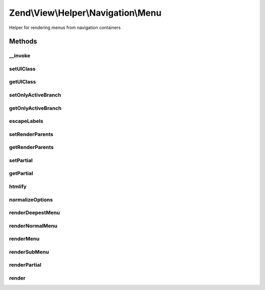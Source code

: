 .. View/Helper/Navigation/Menu.php generated using docpx on 01/30/13 03:32am


Zend\\View\\Helper\\Navigation\\Menu
====================================

Helper for rendering menus from navigation containers

Methods
+++++++

__invoke
--------

.. function:: __invoke()


    View helper entry point:
    Retrieves helper and optionally sets container to operate on

    :param AbstractContainer: [optional] container to operate on

    :rtype: Menu fluent interface, returns self



setUlClass
----------

.. function:: setUlClass()


    Sets CSS class to use for the first 'ul' element when rendering

    :param string: CSS class to set

    :rtype: Menu fluent interface, returns self



getUlClass
----------

.. function:: getUlClass()


    Returns CSS class to use for the first 'ul' element when rendering

    :rtype: string CSS class



setOnlyActiveBranch
-------------------

.. function:: setOnlyActiveBranch()


    Sets a flag indicating whether only active branch should be rendered

    :param bool: [optional] render only active branch. Default is true.

    :rtype: Menu fluent interface, returns self



getOnlyActiveBranch
-------------------

.. function:: getOnlyActiveBranch()


    Returns a flag indicating whether only active branch should be rendered
    
    By default, this value is false, meaning the entire menu will be
    be rendered.

    :rtype: bool whether only active branch should be rendered



escapeLabels
------------

.. function:: escapeLabels()


    Sets a flag indicating whether labels should be escaped

    :param bool: [optional] escape labels. Default is true.

    :rtype: Menu fluent interface, returns self



setRenderParents
----------------

.. function:: setRenderParents()


    Enables/disables rendering of parents when only rendering active branch
    
    See {@link setOnlyActiveBranch()} for more information.

    :param bool: [optional] render parents when rendering active branch.
                   Default is true.

    :rtype: Menu fluent interface, returns self



getRenderParents
----------------

.. function:: getRenderParents()


    Returns flag indicating whether parents should be rendered when rendering
    only the active branch
    
    By default, this value is true.

    :rtype: bool whether parents should be rendered



setPartial
----------

.. function:: setPartial()


    Sets which partial view script to use for rendering menu

    :param string|array: partial view script or null. If an array is
                              given, it is expected to contain two
                              values; the partial view script to use,
                              and the module where the script can be
                              found.

    :rtype: Menu fluent interface, returns self



getPartial
----------

.. function:: getPartial()


    Returns partial view script to use for rendering menu

    :rtype: string|array|null 



htmlify
-------

.. function:: htmlify()


    Returns an HTML string containing an 'a' element for the given page if
    the page's href is not empty, and a 'span' element if it is empty
    
    Overrides {@link AbstractHelper::htmlify()}.

    :param AbstractPage: page to generate HTML for
    :param bool: Whether or not to escape the label

    :rtype: string HTML string for the given page



normalizeOptions
----------------

.. function:: normalizeOptions()


    Normalizes given render options

    :param array: [optional] options to normalize

    :rtype: array normalized options



renderDeepestMenu
-----------------

.. function:: renderDeepestMenu()


    Renders the deepest active menu within [$minDepth, $maxDepth], (called
    from {@link renderMenu()})

    :param AbstractContainer: container to render
    :param string: CSS class for first UL
    :param string: initial indentation
    :param int|null: minimum depth
    :param int|null: maximum depth
    :param bool: Whether or not to escape the labels

    :rtype: string rendered menu



renderNormalMenu
----------------

.. function:: renderNormalMenu()


    Renders a normal menu (called from {@link renderMenu()})

    :param AbstractContainer: container to render
    :param string: CSS class for first UL
    :param string: initial indentation
    :param int|null: minimum depth
    :param int|null: maximum depth
    :param bool: render only active branch?
    :param bool: Whether or not to escape the labels

    :rtype: string 



renderMenu
----------

.. function:: renderMenu()


    Renders helper
    
    Renders a HTML 'ul' for the given $container. If $container is not given,
    the container registered in the helper will be used.
    
    Available $options:

    :param AbstractContainer: [optional] container to create menu from.
                             Default is to use the container retrieved
                             from {@link getContainer()}.
    :param array: [optional] options for controlling rendering

    :rtype: string rendered menu



renderSubMenu
-------------

.. function:: renderSubMenu()


    Renders the inner-most sub menu for the active page in the $container
    
    This is a convenience method which is equivalent to the following call:
    <code>
    renderMenu($container, array(
        'indent'           => $indent,
        'ulClass'          => $ulClass,
        'minDepth'         => null,
        'maxDepth'         => null,
        'onlyActiveBranch' => true,
        'renderParents'    => false
    ));
    </code>

    :param AbstractContainer: [optional] container to
                                              render. Default is to render
                                              the container registered in
                                              the helper.
    :param string: [optional] CSS class to
                                              use for UL element. Default
                                              is to use the value from
                                              {@link getUlClass()}.
    :param string|int: [optional] indentation as
                                              a string or number of
                                              spaces. Default is to use
                                              the value retrieved from
                                              {@link getIndent()}.

    :rtype: string rendered content



renderPartial
-------------

.. function:: renderPartial()


    Renders the given $container by invoking the partial view helper
    
    The container will simply be passed on as a model to the view script
    as-is, and will be available in the partial script as 'container', e.g.
    <code>echo 'Number of pages: ', count($this->container);</code>.

    :param AbstractContainer: [optional] container to pass to view
                                 script. Default is to use the container
                                 registered in the helper.
    :param string|array: [optional] partial view script to use.
                                 Default is to use the partial
                                 registered in the helper. If an array
                                 is given, it is expected to contain two
                                 values; the partial view script to use,
                                 and the module where the script can be
                                 found.

    :rtype: string helper output

    :throws: Exception\RuntimeException if no partial provided
    :throws: Exception\InvalidArgumentException if partial is invalid array



render
------

.. function:: render()


    Renders menu
    
    Implements {@link HelperInterface::render()}.
    
    If a partial view is registered in the helper, the menu will be rendered
    using the given partial script. If no partial is registered, the menu
    will be rendered as an 'ul' element by the helper's internal method.


    :param AbstractContainer: [optional] container to render. Default is
                             to render the container registered in the
                             helper.

    :rtype: string helper output



